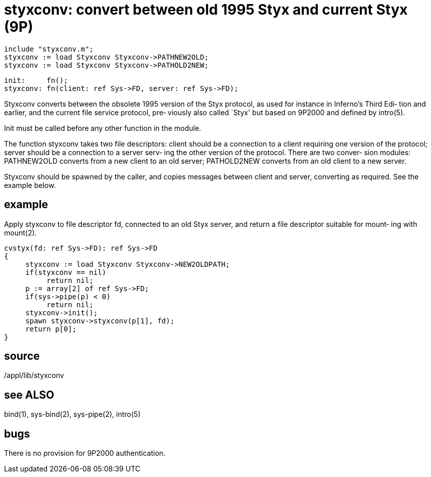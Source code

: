 = styxconv: convert between old 1995 Styx and current Styx (9P)

    include "styxconv.m";
    styxconv := load Styxconv Styxconv->PATHNEW2OLD;
    styxconv := load Styxconv Styxconv->PATHOLD2NEW;

    init:     fn();
    styxconv: fn(client: ref Sys->FD, server: ref Sys->FD);

Styxconv converts between the obsolete 1995  version  of  the
Styx  protocol,  as used for instance in Inferno's Third Edi‐
tion and earlier, and the current file service protocol, pre‐
viously also called `Styx' but based on 9P2000 and defined by
intro(5).

Init must be called before any other function in the module.

The function styxconv  takes  two  file  descriptors:  client
should  be  a connection to a client requiring one version of
the protocol; server should be a connection to a server serv‐
ing the other version of the protocol.  There are two conver‐
sion modules: PATHNEW2OLD converts from a new  client  to  an
old  server; PATHOLD2NEW converts from an old client to a new
server.

Styxconv should be spawned by the caller, and copies messages
between  client  and server, converting as required.  See the
example below.

== example
Apply styxconv to file descriptor fd,  connected  to  an  old
Styx server, and return a file descriptor suitable for mount‐
ing with mount(2).

       cvstyx(fd: ref Sys->FD): ref Sys->FD
       {
            styxconv := load Styxconv Styxconv->NEW2OLDPATH;
            if(styxconv == nil)
                 return nil;
            p := array[2] of ref Sys->FD;
            if(sys->pipe(p) < 0)
                 return nil;
            styxconv->init();
            spawn styxconv->styxconv(p[1], fd);
            return p[0];
       }

== source
/appl/lib/styxconv

== see ALSO
bind(1), sys-bind(2), sys-pipe(2), intro(5)

== bugs
There is no provision for 9P2000 authentication.

